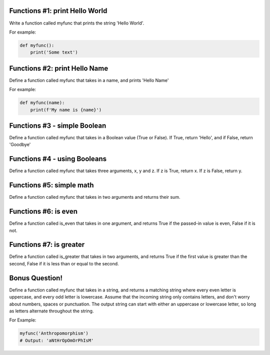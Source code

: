 Functions #1: print Hello World
-------
Write a function called myfunc that prints the string 'Hello World'.

For example:

.. code-block:: python

    def myfunc():
        print('Some text')


Functions #2: print Hello Name
-------
Define a function called myfunc that takes in a name, and prints 'Hello Name'

For example:

.. code-block:: python

    def myfunc(name):
        print(f'My name is {name}')


Functions #3 - simple Boolean
-------
Define a function called myfunc that takes in a Boolean value (True or False). If True, return 'Hello', and if False, return 'Goodbye'


Functions #4 - using Booleans
-------
Define a function called myfunc that takes three arguments, x, y and z.
If z is True, return x.  If z is False, return y.


Functions #5: simple math
-------
Define a function called myfunc that takes in two arguments and returns their sum.



Functions #6: is even
-------
Define a function called is_even that takes in one argument, and returns True if the passed-in value is even, False if it is not.

Functions #7: is greater
-------
Define a function called is_greater that takes in two arguments, and returns True if the first value is greater than the second, False if it is less than or equal to the second.

Bonus Question!
-------
Define a function called myfunc that takes in a string, and returns a matching string where every even letter is uppercase, and every odd letter is lowercase. Assume that the incoming string only contains letters, and don't worry about numbers, spaces or punctuation. The output string can start with either an uppercase or lowercase letter, so long as letters alternate throughout the string.

For Example:

.. code-block:: python

    myfunc('Anthropomorphism')
    # Output: 'aNtHrOpOmOrPhIsM'
